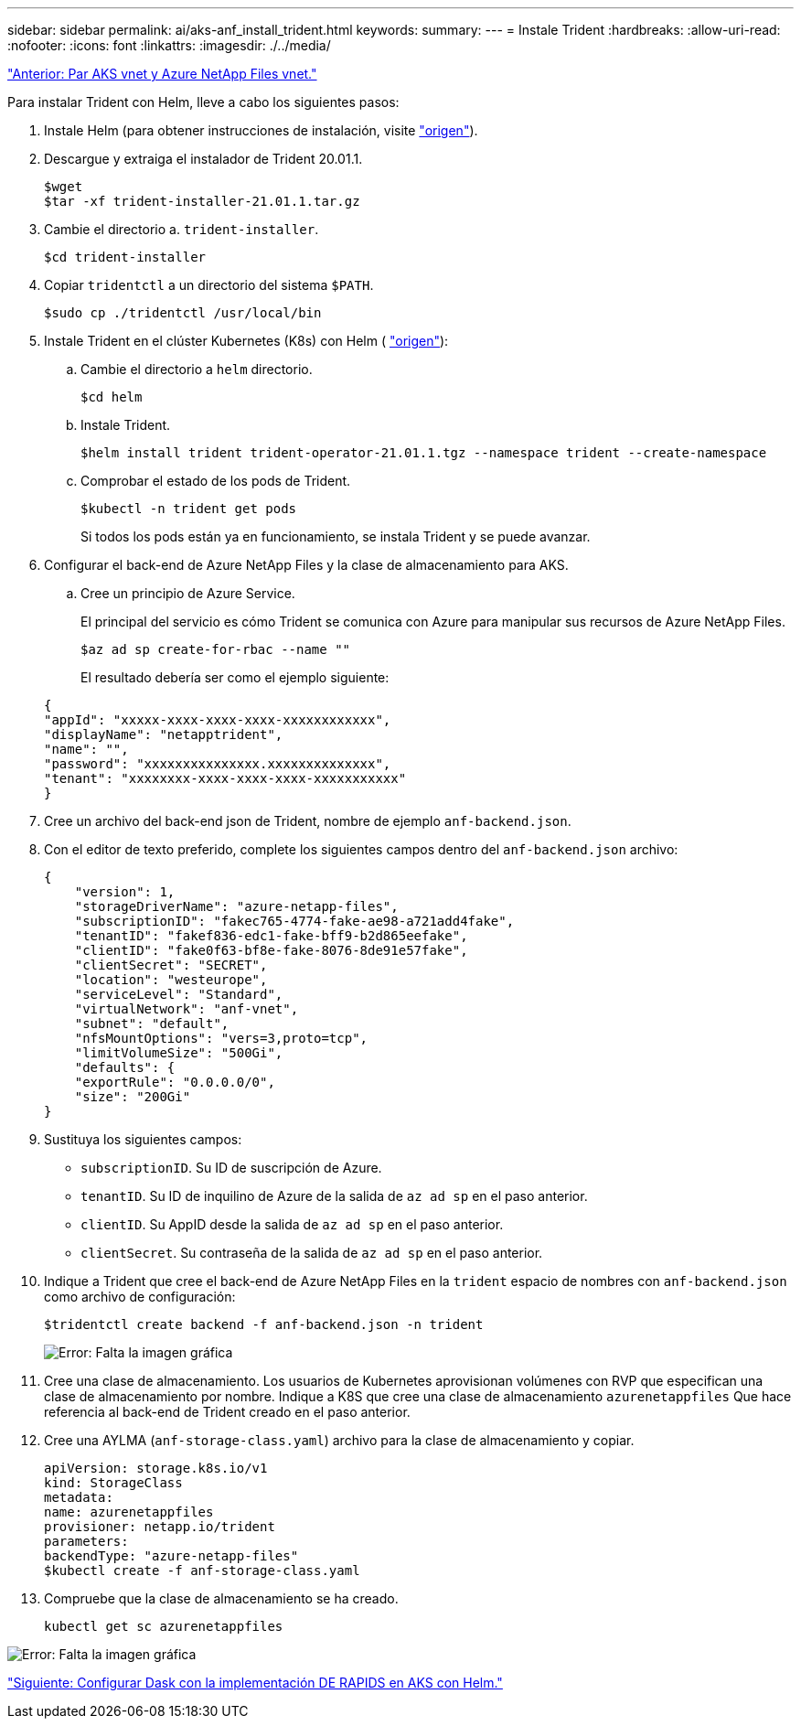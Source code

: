 ---
sidebar: sidebar 
permalink: ai/aks-anf_install_trident.html 
keywords:  
summary:  
---
= Instale Trident
:hardbreaks:
:allow-uri-read: 
:nofooter: 
:icons: font
:linkattrs: 
:imagesdir: ./../media/


link:aks-anf_peer_aks_vnet_and_azure_netapp_files_vnet.html["Anterior: Par AKS vnet y Azure NetApp Files vnet."]

[role="lead"]
Para instalar Trident con Helm, lleve a cabo los siguientes pasos:

. Instale Helm (para obtener instrucciones de instalación, visite https://helm.sh/docs/intro/install/["origen"^]).
. Descargue y extraiga el instalador de Trident 20.01.1.
+
....
$wget
$tar -xf trident-installer-21.01.1.tar.gz
....
. Cambie el directorio a. `trident-installer`.
+
....
$cd trident-installer
....
. Copiar `tridentctl` a un directorio del sistema `$PATH`.
+
....
$sudo cp ./tridentctl /usr/local/bin
....
. Instale Trident en el clúster Kubernetes (K8s) con Helm ( https://scaleoutsean.github.io/2021/02/02/trident-21.01-install-with-helm-on-netapp-hci.html["origen"^]):
+
.. Cambie el directorio a `helm` directorio.
+
....
$cd helm
....
.. Instale Trident.
+
....
$helm install trident trident-operator-21.01.1.tgz --namespace trident --create-namespace
....
.. Comprobar el estado de los pods de Trident.
+
....
$kubectl -n trident get pods
....
+
Si todos los pods están ya en funcionamiento, se instala Trident y se puede avanzar.



. Configurar el back-end de Azure NetApp Files y la clase de almacenamiento para AKS.
+
.. Cree un principio de Azure Service.
+
El principal del servicio es cómo Trident se comunica con Azure para manipular sus recursos de Azure NetApp Files.

+
....
$az ad sp create-for-rbac --name ""
....
+
El resultado debería ser como el ejemplo siguiente:

+
....
{
"appId": "xxxxx-xxxx-xxxx-xxxx-xxxxxxxxxxxx", 
"displayName": "netapptrident", 
"name": "", 
"password": "xxxxxxxxxxxxxxx.xxxxxxxxxxxxxx", 
"tenant": "xxxxxxxx-xxxx-xxxx-xxxx-xxxxxxxxxxx"
} 
....


. Cree un archivo del back-end json de Trident, nombre de ejemplo `anf-backend.json`.
. Con el editor de texto preferido, complete los siguientes campos dentro del `anf-backend.json` archivo:
+
....
{
    "version": 1,
    "storageDriverName": "azure-netapp-files",
    "subscriptionID": "fakec765-4774-fake-ae98-a721add4fake",
    "tenantID": "fakef836-edc1-fake-bff9-b2d865eefake",
    "clientID": "fake0f63-bf8e-fake-8076-8de91e57fake",
    "clientSecret": "SECRET",
    "location": "westeurope",
    "serviceLevel": "Standard",
    "virtualNetwork": "anf-vnet",
    "subnet": "default",
    "nfsMountOptions": "vers=3,proto=tcp",
    "limitVolumeSize": "500Gi",
    "defaults": {
    "exportRule": "0.0.0.0/0",
    "size": "200Gi"
}
....
. Sustituya los siguientes campos:
+
** `subscriptionID`. Su ID de suscripción de Azure.
** `tenantID`. Su ID de inquilino de Azure de la salida de `az ad sp` en el paso anterior.
** `clientID`. Su AppID desde la salida de `az ad sp` en el paso anterior.
** `clientSecret`. Su contraseña de la salida de `az ad sp` en el paso anterior.


. Indique a Trident que cree el back-end de Azure NetApp Files en la `trident` espacio de nombres con `anf-backend.json` como archivo de configuración:
+
....
$tridentctl create backend -f anf-backend.json -n trident
....
+
image:aks-anf_image8.png["Error: Falta la imagen gráfica"]

. Cree una clase de almacenamiento. Los usuarios de Kubernetes aprovisionan volúmenes con RVP que especifican una clase de almacenamiento por nombre. Indique a K8S que cree una clase de almacenamiento `azurenetappfiles` Que hace referencia al back-end de Trident creado en el paso anterior.
. Cree una AYLMA (`anf-storage-class.yaml`) archivo para la clase de almacenamiento y copiar.
+
....
apiVersion: storage.k8s.io/v1
kind: StorageClass
metadata:
name: azurenetappfiles
provisioner: netapp.io/trident
parameters:
backendType: "azure-netapp-files"
$kubectl create -f anf-storage-class.yaml
....
. Compruebe que la clase de almacenamiento se ha creado.
+
....
kubectl get sc azurenetappfiles
....


image:aks-anf_image9.png["Error: Falta la imagen gráfica"]

link:aks-anf_set_up_dask_with_rapids_deployment_on_aks_using_helm.html["Siguiente: Configurar Dask con la implementación DE RAPIDS en AKS con Helm."]
